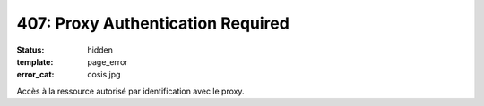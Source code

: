 ==================================
407: Proxy Authentication Required
==================================
:status: hidden
:template: page_error
:error_cat: cosis.jpg

Accès à la ressource autorisé par identification avec le proxy.
